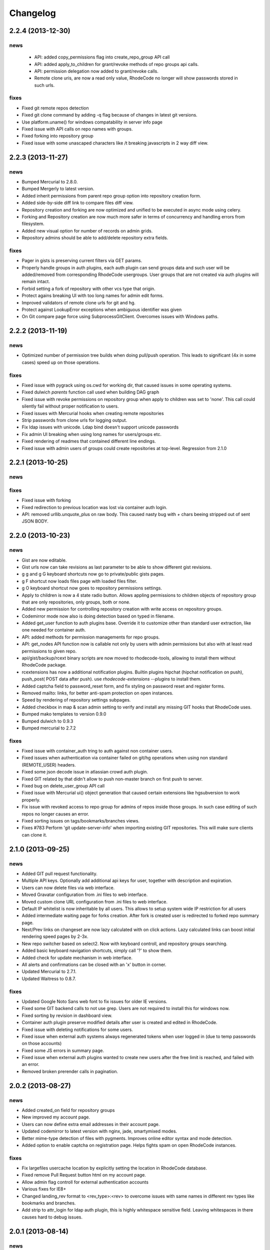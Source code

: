 .. _changelog:

=========
Changelog
=========

2.2.4 (**2013-12-30**)
----------------------

news
++++
 - API: added copy_permissions flag into create_repo_group API call
 - API: added apply_to_children for grant/revoke methods of repo groups api calls.
 - API: permission delegation now added to grant/revoke calls.
 - Remote clone uris, are now a read only value, RhodeCode no longer will
   show passwords stored in such urls.

fixes
+++++

- Fixed git remote repos detection
- Fixed git clone command by adding -q flag because of changes in latest
  git versions.
- Use platform.uname() for windows compatability in server info page
- Fixed issue with API calls on repo names with groups.
- Fixed forking into repository group
- Fixed issue with some unascaped characters like /t breaking javascripts in
  2 way diff view.


2.2.3 (**2013-11-27**)
----------------------

news
++++

- Bumped Mercurial to 2.8.0.
- Bumped Mergerly to latest version.
- Added inherit permissions from parent repo group option into repository
  creation form.
- Added side-by-side diff link to compare files diff view.
- Repository creation and forking are now optimized and unified to be
  executed in async mode using celery.
- Forking and Repository creation are now much more safer in terms of
  concurrency and handling errors from filesystem.
- Added new visual option for number of records on admin grids.
- Repository admins should be able to add/delete repository extra fields.

fixes
+++++

- Pager in gists is preserving current filters via GET params.
- Properly handle groups in auth plugins, each auth plugin can send groups data
  and such user will be added/removed from corresponding RhodeCode usergroups.
  User groups that are not created via auth plugins will remain intact.
- Forbid setting a fork of repository with other vcs type that origin.
- Protect agains breaking UI with too long names for admin edit forms.
- Improved validators of remote clone urls for git and hg.
- Protect against LookupError exceptions when ambiguous identifier was given
- On Git compare page force using SubprocessGitClient. Overcomes issues with
  Windows paths.


2.2.2 (**2013-11-19**)
----------------------

news
++++

- Optimized number of permission tree builds when doing pull/push operation. This
  leads to significant (4x in some cases) speed up on those operations.

fixes
+++++

- Fixed issue with pygrack using os.cwd for working dir, that caused issues in
  some operating systems.
- Fixed dulwich `parents` function call used when building DAG graph
- Fixed issue with revoke permissions on repository group when apply
  to children was set to 'none'. This call could silently fail without proper
  notification to users.
- Fixed issues with Mercurial hooks when creating remote repositories
- Strip passwords from clone urls for logging output.
- Fix ldap issues with unicode. Ldap bind doesn't support unicode passwords
- Fix admin UI breaking when using long names for users/groups etc.
- Fixed rendering of readmes that contained different line endings.
- Fixed issue with admin users of groups could create repositories at top-level.
  Regression from 2.1.0


2.2.1 (**2013-10-25**)
----------------------

news
++++

fixes
+++++

- Fixed issue with forking
- Fixed redirection to previous location was lost via container auth login.
- API: removed urllib.unquote_plus on raw body. This caused
  nasty bug with `+` chars beeing stripped out of sent JSON BODY.


2.2.0 (**2013-10-23**)
----------------------

news
++++

- Gist are now editable.
- Gist urls now can take revisions as last parameter to be able to show different
  gist revisions.
- g g and g G keyboard shortcuts now go to private/public gists pages.
- g F shortcut now loads files page with loaded files filter.
- g O keyboard shortcut now goes to repository permissions settings.
- Apply to children is now a 4 state radio button. Allows appling permissions
  to children objects of repository group that are only repositories,
  only groups, both or none.
- Added new permission for controlling repository creation with write
  access on repository groups.
- Codemirror mode now also is doing detection based on typed in filename.
- Added get_user function to auth plugins base. Override it to customize
  other than standard user extraction, like one needed for container auth.
- API: added methods for permission managements for repo groups.
- API: get_nodes API function now is callable not only by users with admin
  permissions but also with at least read permissions to given repo.
- api/gist/backup/rcext binary scripts are now moved to rhodecode-tools,
  allowing to install them without RhodeCode package.
- rcextensions has now a additional notification plugins. Builtin plugins
  hipchat (hipchat notification on push), push_post( POST data after push).
  use `rhodecode-extensions --plugins` to install them.
- Added captcha field to password_reset form, and fix styling on
  password reset and register forms.
- Removed mailto: links, for better anti-spam protection on open instances.
- Speed by rendering of repository settings subpages.
- Added checkbox in map & scan admin setting to verify and install any missing
  GIT hooks that RhodeCode uses.
- Bumped mako templates to version 0.9.0
- Bumped dulwich to 0.9.3
- Bumped mercurial to 2.7.2

fixes
+++++

- Fixed issue with container_auth tring to auth against non container users.
- Fixed issues when authentication via container failed on git/hg operations when
  using non standard (REMOTE_USER) headers.
- Fixed some json decode issue in atlassian crowd auth plugin.
- Fixed GIT related by that didn't allow to push non-master branch on first push
  to server.
- Fixed bug on delete_user_group API call
- Fixed issue with Mercurial ui() object generation that caused certain
  extensions like hgsubversion to work properly.
- Fix issue with revoked access to repo group for admins of repos inside those
  groups. In such case editing of such repos no longer causes an error.
- Fixed sorting issues on tags/bookmarks/branches views.
- Fixes  #783 Perform 'git update-server-info' when importing existing GIT
  repositories. This will make sure clients can clone it.


2.1.0 (**2013-09-25**)
----------------------

news
++++

- Added GIT pull request functionality.
- Multiple API keys. Optionally add additional api keys for user, together with
  description and expiration.
- Users can now delete files via web interface.
- Moved Gravatar configuration from .ini files to web interface.
- Moved custom clone URL configuration from .ini files to web interface.
- Default IP whitelist is now inheritable by all users. This allows to setup
  system wide IP restriction for all users
- Added intermediate waiting page for forks creation. After fork is created
  user is redirected to forked repo summary page.
- Next/Prev links on changeset are now lazy calculated with on click actions.
  Lazy calculated links can boost initial rendering speed pages by 2-3x.
- New repo switcher based on select2. Now with keyboard controll, and
  repository groups searching.
- Added basic keyboard navigation shortcuts, simply call '?' to show them.
- Added check for update mechanism in web interface.
- All alerts and confirmations can be closed with an 'x' button in corner.
- Updated Mercurial to 2.7.1.
- Updated Waitress to 0.8.7.

fixes
+++++

- Updated Google Noto Sans web font to fix issues for older IE versions.
- Fixed some GIT backend calls to not use grep. Users are not required to
  install this for windows now.
- Fixed sorting by revision in dashboard view.
- Container auth plugin preserve modified details after user is created and edited
  in RhodeCode.
- Fixed issue with deleting notifications for some users.
- Fixed issue when external auth systems always regenerated tokens when user
  logged in (due to temp passwords on those accounts)
- Fixed some JS errors in summary page.
- Fixed issue when external auth plugins wanted to create new users after the
  free limit is reached, and failed with an error.
- Removed broken prerender calls in pagination.


2.0.2 (**2013-08-27**)
----------------------

news
++++

- Added created_on field for repository groups
- New improved my account page.
- Users can now define extra email addresses in their account page.
- Updated codemirror to latest version with nginx, jade, smartymixed modes.
- Better mime-type detection of files with pygments. Improves online editor
  syntax and mode detection.
- Added option to enable captcha on registration page. Helps fights spam on
  open RhodeCode instances.

fixes
+++++

- Fix largefiles usercache location by explicitly setting the location in
  RhodeCode database.
- Fixed remove Pull Request button html on my account page.
- Allow admin flag controll for external authentication accounts
- Various fixes for IE8+
- Changed landing_rev format to <rev_type>:<rev> to overcome issues with same
  names in different rev types like bookmarks and branches.
- Add strip to attr_login for ldap auth plugin, this is highly whitespace
  sensitive field. Leaving whitespaces in there causes hard to debug issues.


2.0.1 (**2013-08-14**)
----------------------

news
++++

- Create Pull-request button is visible for all logged in users, not only those
  with create repo permission set.
- New UI on repository groups, now consistent with other views.
- UI improvements on Pull request reviewers.
- Repository admin can also revoke reviewers from pull requests.
- Allowed super admins to directly edit groups/users from permission box.

fixes
+++++

- Fixed download button size.
- Fixed empty dot occuring on page titles when no site customiation was set.
- Fixed issue #893, some static resources were called without url() leading
  to bad address when used with proxy-prefix.
- Fixed missing extern values from user forms.
- Fixed one git call in pygrack that defaulted to hardcoded 'git' instead of
  customized path from RhodeCode settings.
- Fixed issue with html on revoke buttons on pull request reviewers.
- Fixed all occurences of bad permission check that didn't allow repository admins to
  do certain actions. Only global admins could run them.
- Fixed gist url filtering for public gists.
- Newly registered users now default to 'rhodecode' as authentication type.
- Bumped Waitress version that allows setting `asyncore_use_poll` in settings
  to overcome 1024 open sockets limit with default `select()` implementation.


2.0.0 (**2013-08-07**)
----------------------

news
++++

- Renamed to RhodeCode Enterprise.
- New UI based on font icons.
- Pluggable Auth system
- Extended API methods. **Please check latest docs for API CHANGES**
- Changed buttons to bootstrap + flat design.
- Only one most important button is green in a page.
- Capitalized labels.
- Reduced size of summary page info.
- Moved statistics to dedicated page for consistent summary view.
- New filtered and styled select fields using select2 widget.
  Select fields with bigger ammount of data are lazy loaded for performance.
- Implemented separate compare page for easy comparing changesets between
  revisions, tags and bookmarks.
- Repository, repository groups, users and users groups pages are now using
  same data_table rendered for consistency. All are now sortable with a special filter box.
- Small improvements on pull requests

fixes
+++++


1.7.2 (**2013-07-XX**)
----------------------

news
++++

- Added handling of copied files in diffs
- Implemented issue #387 side-by-side diffs view
- Added option to specify other than official bugtracker url to post issues
  with RhodeCode.
- Markdown renderer now uses github flavored syntax with a better newline handling
- Added User pre-create, create and delete hooks for rcextensions.
- Branch selectors: show closed branches too for Mercurial
- Updated codemirror to latest version and added syntax coloring dropdown for
  various languages CodeMirror supports
- Added --no-public-access / --public-access flags into setup-rhodecode
  command to enable setup without public access
- Various small updates to pull requests
- Bumped Mercurial version to latest
- Diffs view doesn't show content of delete files anymore.

fixes
+++++

- Added missing __get_cs_or_redirect method for file history.
  Fixes issue with displaying a history of file that is not present at tip.
- Pull request: urlify description and fix javascript injection
- Fixed some missing IP extraction for action logger
- Fixed bug with log_delete hook didn't properly store
  user who triggered delete action
- Fixed show as raw link for private gists
- Fixes issue #860. IMC web commits poisoned caches when they failed with commit.
- Fixes issue #856 file upload >1000 bytes on windows throws exception.


1.7.1 (**2013-06-13**)
----------------------

news
++++

- Apply to children flag on repository group also adds users to private
  repositories, this is now consistent with user groups. Private repos default
  permissions are not affected by apply to children flag.
- Removed unionrepo code as it's part of Mercurial 2.6
- RhodeCode accepts now read only paths for serving repositories.

fixes
+++++

- Fixed issues with how mysql handles float values. Caused gists with
  expiration dates not work properly on mysql.
- Fixed issue with ldap enable/disable flag


1.7.0 (**2013-06-08**)
----------------------

news
++++

- Manage User’s Groups(teams): create, delete, rename, add/remove users inside.
  by delegated user group admins.
- Implemented simple Gist functionality.
- External authentication got special flag to controll user activation.
- Created whitelist for API access. Each view can now be accessed by api_key
  if added to whitelist.
- Added dedicated file history page.
- Added compare option into bookmarks
- Improved diff display for binary files and renames.
- Archive downloading are now stored in main action journal.
- Switch gravatar to always use ssl.
- Implements #842 RhodeCode version disclosure.
- Allow underscore to be the optionally first character of username.

fixes
+++++

- #818: Bookmarks Do Not Display on Changeset View.
- Fixed default permissions population during upgrades.
- Fixed overwrite default user group permission flag.
- Fixed issue with h.person() function returned prematurly giving only email
  info from changeset metadata.
- get_changeset uses now mercurial revrange to filter out branches.
  Switch to branch it's around 20% faster this way.
- Fixed some issues with paginators on chrome.
- Forbid changing of repository type.
- Adde missing permission checks in list of forks in repository settings.
- Fixes #834 hooks error on remote pulling.
- Fixes issues #849. Web Commits functionality failed for non-ascii files.
- Fixed #850. Whoosh indexer should use the default revision when doing index.
- Fixed #851 and #563 make-index crashes on non-ascii files.
- Fixes #852, flash messages had issies with non-ascii messages


1.6.0 (**2013-05-12**)
----------------------

news
++++

fixes
+++++

- #818: Bookmarks Do Not Display on Changeset View
- Fixed issue with forks form errors rendering
- #819 review status is showed in the main changelog
- Permission update function is idempotent, and doesn't override default
  permissions when doing upgrades
- Fixed some unicode problems with git file path
- Fixed broken handling of adding an htsts headers.
- Fixed redirection loop on changelog for empty repository
- Fixed issue with web-editor that didn't preserve executable bit
  after editing files


1.6.0rc1 (**2013-04-07**)
-------------------------

news
++++

 - Redesign UI, with lots of small improvements.
 - Group management delegation. Group admin can manage a group, and repos
   under it, admin can create child groups inside group he manages.
 - Repository extra fields. Optional unlimited extra fields can be defined for
   each repository to store custom data.
 - API get_repo call includes repo followers now.
 - Large amounts of improvements in pull requests.
 - #734 repo switcher is available in all pages.
 - #733 API invalidate_cache function.
 - Added option to turn on HSTS headers when using SSL.
 - #83 show repo size on summary page.
 - #745 added show full diff link into to big diff message.
 - Deprecated RSS links - ATOM is the present and the future.
 - Add option to define custom lexers for custom extensions for code highlight
   in rcextension module.
 - Git executable is now configurable via .ini files.
 - #689 repositories now has optional detach/delete option for connected forks.
 - Obfuscate password when cloning a remote repo with credentials.
 - #788 tarball cache. zip or compressed tarballs can be optionally cached for
   faster serving.
 - Speed up of last_changeset extraction in VCS.
 - API get_locks function.
 - Configurable HTTP codes for repository locking.
 - Possible to use closed branches in ?branch= in changelog.
 - Linaro's ldap sync scripts.
 - #797 git refs filter is now configurable via .ini file.
 - New ishell paster command for easier administrative tasks.

fixes
+++++

 - #654 switch to handles `/` in branch/tag/bookmark names.
 - #572 moved out password reset tasks from celery.
 - #730 filter out repo groups choices to only ones that you have write+ access.
 - #462 disable file editing when not on branch head.
 - #731 update-repoinfo sometimes failed to update data when changesets were
   initial commits.
 - #749,#805 and #516 Removed duplication of repo settings for rhodecode admins
   and repo admins.
 - Global permission update with "overwrite existing settings" shouldn't
   override private repositories.
 - #642 added recursion limit for stats gathering.
 - #739 Delete/Edit repositories should only point to admin links if the user
   is an super admin.
 - Fixed escaping of html in "patch" view for GIT repos.
 - #747 load changeset cache after forking to refresh lightweight dashboard caches.
 - Quick repo list: public/private icon control should only control icons,
   not repo visibility.
 - #746 UnicodeDedode errors on feed controllers.
 - #756 cleanup repos didn't properly compose paths of repos to be cleaned up.
 - #763 gravatar helper function should fallback into default image if somehow
   email provided is empty.
 - Fixes #762, LDAP and container created users are now activated based on
   the registration settings in permissions.
 - Cleanup would recurse into every leaf and could thus not be used on lots of
   large repositories.
 - Better detection of deleting groups with subgroups inside.
 - Fixed issue with renaming repos group together with changing parents with
   multiple nested trees.
 - #594 web interface file committing executes push hooks.
 - Disallow cloning from different URI's that http[s]/svn/git/hg.
 - Handling of RhodeCode extra params in consistent way.
 - Don't normalize path if it's empty on adding a file through web interface.
 - #808 missing changesets and files should return 404 not redirect
 - #809 added url quote in clone url.
 - Fixed issues with importing non-ascii repo names.
 - Automatically assign instance_id for host and process if it has been set to *
 - Fixed multiple IP addresses in each of extracted IP.
 - Lot of other small bug fixes and improvements.


1.5.4 (**2013-03-13**)
----------------------

news
++++


fixes
+++++

- fixed webtest dependency issues
- fixed issues with celery tasks for password reset
- fixed #763 gravatar helper function should fallback into default image
  if email is empty
- fixes #762 user global activation flag is also respected for LDAP created
  accounts
- use password obfuscate when clonning a remote repo with credentials inside
- fixed issue with renaming repository group together with changing parents
- disallow cloning from file:/// URIs
- handle all cases with multiple IP addresses in proxy headers


1.5.3 (**2013-02-12**)
----------------------

news
++++

- IP restrictions now also enabled for IPv6

fixes
+++++

- fixed issues with private checkbox not always working
- fixed #746 unicodeDedode errors on feed controllers
- fixes issue #756 cleanup repos didn't properly compose paths of repos to be cleaned up.
- fixed cache invalidation issues together with vcs_full_cache option
- repo scan should skip directories with starting with '.'
- fixes for issue #731, update-repoinfo sometimes failed to update data when changesets
  were initial commits
- recursive mode of setting permission skips private repositories


1.5.2 (**2013-01-14**)
----------------------

news
++++

- IP restrictions for users. Each user can get a set of whitelist IP+mask for
  extra protection. Useful for buildbots etc.
- added full last changeset info to lightweight dashboard. lightweight dashboard
  is now fully functional replacement of original dashboard.
- implemented certain API calls for non-admin users.
- enabled all Markdown Extra plugins
- implemented #725 Pull Request View - Show origin repo URL
- show comments from pull requests into associated changesets

fixes
+++++

- update repoinfo script is more failsafe
- fixed #687  Lazy loaded tooltip bug with simultaneous ajax requests
- fixed #691: Notifications for pull requests: move link to top for better
  readability
- fixed #699: fix missing fork docs for API
- fixed #693 Opening changeset from pull request fails
- fixed #710 File view stripping empty lines from beginning and end of file
- fixed issues with getting repos by path on windows, caused GIT hooks to fail
- fixed issues with groups paginator on main dashboard
- improved fetch/pull command for git repos, now pulling all refs
- fixed issue #719 Journal revision ID tooltip AJAX query path is incorrect
  when running in a subdir
- fixed issue #702 API methods without arguments fail when "args":null
- set the status of changesets initially on pull request. Fixes issues #690 and #587


1.5.1 (**2012-12-13**)
----------------------

news
++++

- implements #677: Don't allow to close pull requests when they are
  under-review status
- implemented #670 Implementation of Roles in Pull Request

fixes
+++++

- default permissions can get duplicated after migration
- fixed changeset status labels, they now select radio buttons
- #682 translation difficult for multi-line text
- #683 fixed difference between messages about not mapped repositories
- email: fail nicely when no SMTP server has been configured


1.5.0 (**2012-12-12**)
----------------------

news
++++

- new rewritten from scratch diff engine. 10x faster in edge cases. Handling
  of file renames, copies, change flags and binary files
- added lightweight dashboard option. ref #500. New version of dashboard
  page that doesn't use any VCS data and is super fast to render. Recommended
  for large amount of repositories.
- implements #648 write Script for updating last modification time for
  lightweight dashboard
- implemented compare engine for git repositories.
- LDAP failover, option to specify multiple servers
- added Errormator and Sentry support for monitoring RhodeCode
- implemented #628: Pass server URL to rc-extensions hooks
- new tooltip implementation - added lazy loading of changesets from journal
  pages. This can significantly improve speed of rendering the page
- implements #632,added branch/tag/bookmarks info into feeds
  added changeset link to body of message
- implemented #638 permissions overview to groups
- implements #636, lazy loading of history and authors to speed up source
  pages rendering
- implemented #647, option to pass list of default encoding used to
  encode to/decode from unicode
- added caching layer into RSS/ATOM feeds.
- basic implementation of cherry picking changesets for pull request, ref #575
- implemented #661 Add option to include diff in RSS feed
- implemented file history page for showing detailed changelog for a given file
- implemented #663 Admin/permission: specify default repogroup perms
- implemented #379 defaults settings page for creation of repositories, locking
  statistics, downloads, repository type
- implemented #210 filtering of admin journal based on Whoosh Query language
- added parents/children links in changeset viewref #650

fixes
+++++

- fixed git version checker
- #586 patched basic auth handler to fix issues with git behind proxy
- #589 search urlgenerator didn't properly escape special characters
- fixed issue #614 Include repo name in delete confirmation dialog
- fixed #623: Lang meta-tag doesn't work with C#/C++
- fixes #612 Double quotes to Single quotes result in bad html in diff
- fixes #630 git statistics do too much work making them slow.
- fixes #625 Git-Tags are not displayed in Shortlog
- fix for issue #602, enforce str when setting mercurial UI object.
  When this is used together with mercurial internal translation system
  it can lead to UnicodeDecodeErrors
- fixes #645 Fix git handler when doing delete remote branch
- implements #649 added two seperate method for author and committer to VCS
  changeset class switch author for git backed to be the real author not committer
- fix issue #504 RhodeCode is showing different versions of README on
  different summary page loads
- implemented #658 Changing username in LDAP-Mode should not be allowed.
- fixes #652 switch to generator approach when doing file annotation to prevent
  huge memory consumption
- fixes #666 move lockkey path location to cache_dir to ensure this path is
  always writable for rhodecode server
- many more small fixes and improvements
- fixed issues with recursive scans on removed repositories that could take
  long time on instance start


1.4.4 (**2012-10-08**)
----------------------

news
++++

- obfuscate db password in logs for engine connection string
- #574 Show pull request status also in shortlog (if any)
- remember selected tab in my account page
- Bumped mercurial version to 2.3.2
- #595 rcextension hook for repository delete

fixes
+++++

- Add git version detection to warn users that Git used in system is to
  old. Ref #588 - also show git version in system details in settings page
- fixed files quick filter links
- #590 Add GET flag that controls the way the diff are generated, for pull
  requests we want to use non-bundle based diffs, That are far better for
  doing code reviews. The /compare url still uses bundle compare for full
  comparison including the incoming changesets
- Fixed #585, checks for status of revision where to strict, and made
  opening pull request with those revision impossible due to previously set
  status. Checks now are made also for the repository.
- fixes #591 git backend was causing encoding errors when handling binary
  files - added a test case for VCS lib tests
- fixed #597 commits in future get negative age.
- fixed #598 API docs methods had wrong members parameter as returned data


1.4.3 (**2012-09-28**)
----------------------

news
++++

- #558 Added config file to hooks extra data
- bumped mercurial version to 2.3.1
- #518 added possibility of specifying multiple patterns for issues
- update codemirror to latest version

fixes
+++++

- fixed #570 explicit user group permissions can overwrite owner permissions
- fixed #578 set proper PATH with current Python for Git
  hooks to execute within same Python as RhodeCode
- fixed issue with Git bare repos that ends with .git in name


1.4.2 (**2012-09-12**)
----------------------

news
++++

- added option to menu to quick lock/unlock repository for users that have
  write access to
- Implemented permissions for writing to repo
  groups. Now only write access to group allows to create a repostiory
  within that group
- #565 Add support for {netloc} and {scheme} to alternative_gravatar_url
- updated translation for zh_CN

fixes
+++++

- fixed visual permissions check on repository groups inside groups
- fixed issues with non-ascii search terms in search, and indexers
- fixed parsing of page number in GET parameters
- fixed issues with generating pull-request overview for repos with
  bookmarks and tags, also preview doesn't loose chosen revision from
  select dropdown


1.4.1 (**2012-09-07**)
----------------------

news
++++

- always put a comment about code-review status change even if user send
  empty data
- modified_on column saves repository update and it's going to be used
  later for light version of main page ref #500
- pull request notifications send much nicer emails with details about pull
  request
- #551 show breadcrumbs in summary view for repositories inside a group

fixes
+++++

- fixed migrations of permissions that can lead to inconsistency.
  Some users sent feedback that after upgrading from older versions issues
  with updating default permissions occurred. RhodeCode detects that now and
  resets default user permission to initial state if there is a need for that.
  Also forces users to set the default value for new forking permission.
- #535 improved apache wsgi example configuration in docs
- fixes #550 mercurial repositories comparision failed when origin repo had
  additional not-common changesets
- fixed status of code-review in preview windows of pull request
- git forks were not initialized at bare repos
- fixes #555 fixes issues with comparing non-related repositories
- fixes #557 follower counter always counts up
- fixed issue #560 require push ssl checkbox wasn't shown when option was
  enabled
- fixed #559
- fixed issue #559 fixed bug in routing that mapped repo names with <name>_<num> in name as
  if it was a request to url by repository ID


1.4.0 (**2012-09-03**)
----------------------

news
++++

- new codereview system
- email map, allowing users to have multiple email addresses mapped into
  their accounts
- improved git-hook system. Now all actions for git are logged into journal
  including pushed revisions, user and IP address
- changed setup-app into setup-rhodecode and added default options to it.
- new git repos are created as bare now by default
- #464 added links to groups in permission box
- #465 mentions autocomplete inside comments boxes
- #469 added --update-only option to whoosh to re-index only given list
  of repos in index
- rhodecode-api CLI client
- new git http protocol replaced buggy dulwich implementation.
  Now based on pygrack & gitweb
- Improved RSS/ATOM feeds. Discoverable by browsers using proper headers, and
  reformated based on user suggestions. Additional rss/atom feeds for user
  journal
- various i18n improvements
- #478 permissions overview for admin in user edit view
- File view now displays small gravatars off all authors of given file
- Implemented landing revisions. Each repository will get landing_rev attribute
  that defines 'default' revision/branch for generating readme files
- Implemented #509, RhodeCode enforces SSL for push/pulling if requested at
  earliest possible call.
- Import remote svn repositories to mercurial using hgsubversion.
- Fixed #508 RhodeCode now has a option to explicitly set forking permissions
- RhodeCode can use alternative server for generating avatar icons
- implemented repositories locking. Pull locks, push unlocks. Also can be done
  via API calls
- #538 form for permissions can handle multiple users at once

fixes
+++++

- improved translations
- fixes issue #455 Creating an archive generates an exception on Windows
- fixes #448 Download ZIP archive keeps file in /tmp open and results
  in out of disk space
- fixes issue #454 Search results under Windows include proceeding
  backslash
- fixed issue #450. Rhodecode no longer will crash when bad revision is
  present in journal data.
- fix for issue #417, git execution was broken on windows for certain
  commands.
- fixed #413. Don't disable .git directory for bare repos on deleting
- fixed issue #459. Changed the way of obtaining logger in reindex task.
- fixed #453 added ID field in whoosh SCHEMA that solves the issue of
  reindexing modified files
- fixed #481 rhodecode emails are sent without Date header
- fixed #458 wrong count when no repos are present
- fixed issue #492 missing `\ No newline at end of file` test at the end of
  new chunk in html diff
- full text search now works also for commit messages


1.3.6 (**2012-05-17**)
----------------------

news
++++

- chinese traditional translation
- changed setup-app into setup-rhodecode and added arguments for auto-setup
  mode that doesn't need user interaction

fixes
+++++

- fixed no scm found warning
- fixed __future__ import error on rcextensions
- made simplejson required lib for speedup on JSON encoding
- fixes #449 bad regex could get more than revisions from parsing history
- don't clear DB session when CELERY_EAGER is turned ON


1.3.5 (**2012-05-10**)
----------------------

news
++++

- use ext_json for json module
- unified annotation view with file source view
- notification improvements, better inbox + css
- #419 don't strip passwords for login forms, make rhodecode
  more compatible with LDAP servers
- Added HTTP_X_FORWARDED_FOR as another method of extracting
  IP for pull/push logs. - moved all to base controller
- #415: Adding comment to changeset causes reload.
  Comments are now added via ajax and doesn't reload the page
- #374 LDAP config is discarded when LDAP can't be activated
- limited push/pull operations are now logged for git in the journal
- bumped mercurial to 2.2.X series
- added support for displaying submodules in file-browser
- #421 added bookmarks in changelog view

fixes
+++++

- fixed dev-version marker for stable when served from source codes
- fixed missing permission checks on show forks page
- #418 cast to unicode fixes in notification objects
- #426 fixed mention extracting regex
- fixed remote-pulling for git remotes remopositories
- fixed #434: Error when accessing files or changesets of a git repository
  with submodules
- fixed issue with empty APIKEYS for users after registration ref. #438
- fixed issue with getting README files from git repositories


1.3.4 (**2012-03-28**)
----------------------

news
++++

- Whoosh logging is now controlled by the .ini files logging setup
- added clone-url into edit form on /settings page
- added help text into repo add/edit forms
- created rcextensions module with additional mappings (ref #322) and
  post push/pull/create repo hooks callbacks
- implemented #377 Users view for his own permissions on account page
- #399 added inheritance of permissions for user group on repository groups
- #401 repository group is automatically pre-selected when adding repos
  inside a repository group
- added alternative HTTP 403 response when client failed to authenticate. Helps
  solving issues with Mercurial and LDAP
- #402 removed group prefix from repository name when listing repositories
  inside a group
- added gravatars into permission view and permissions autocomplete
- #347 when running multiple RhodeCode instances, properly invalidates cache
  for all registered servers

fixes
+++++

- fixed #390 cache invalidation problems on repos inside group
- fixed #385 clone by ID url was loosing proxy prefix in URL
- fixed some unicode problems with waitress
- fixed issue with escaping < and > in changeset commits
- fixed error occurring during recursive group creation in API
  create_repo function
- fixed #393 py2.5 fixes for routes url generator
- fixed #397 Private repository groups shows up before login
- fixed #396 fixed problems with revoking users in nested groups
- fixed mysql unicode issues + specified InnoDB as default engine with
  utf8 charset
- #406 trim long branch/tag names in changelog to not break UI


1.3.3 (**2012-03-02**)
----------------------

news
++++


fixes
+++++

- fixed some python2.5 compatibility issues
- fixed issues with removed repos was accidentally added as groups, after
  full rescan of paths
- fixes #376 Cannot edit user (using container auth)
- fixes #378 Invalid image urls on changeset screen with proxy-prefix
  configuration
- fixed initial sorting of repos inside repo group
- fixes issue when user tried to resubmit same permission into user/user_groups
- bumped beaker version that fixes #375 leap error bug
- fixed raw_changeset for git. It was generated with hg patch headers
- fixed vcs issue with last_changeset for filenodes
- fixed missing commit after hook delete
- fixed #372 issues with git operation detection that caused a security issue
  for git repos


1.3.2 (**2012-02-28**)
----------------------

news
++++


fixes
+++++

- fixed git protocol issues with repos-groups
- fixed git remote repos validator that prevented from cloning remote git repos
- fixes #370 ending slashes fixes for repo and groups
- fixes #368 improved git-protocol detection to handle other clients
- fixes #366 When Setting Repository Group To Blank Repo Group Wont Be
  Moved To Root
- fixes #371 fixed issues with beaker/sqlalchemy and non-ascii cache keys
- fixed #373 missing cascade drop on user_group_to_perm table


1.3.1 (**2012-02-27**)
----------------------

news
++++


fixes
+++++

- redirection loop occurs when remember-me wasn't checked during login
- fixes issues with git blob history generation
- don't fetch branch for git in file history dropdown. Causes unneeded slowness


1.3.0 (**2012-02-26**)
----------------------

news
++++

- code review, inspired by github code-comments
- #215 rst and markdown README files support
- #252 Container-based and proxy pass-through authentication support
- #44 branch browser. Filtering of changelog by branches
- mercurial bookmarks support
- new hover top menu, optimized to add maximum size for important views
- configurable clone url template with possibility to specify  protocol like
  ssh:// or http:// and also manually alter other parts of clone_url.
- enabled largefiles extension by default
- optimized summary file pages and saved a lot of unused space in them
- #239 option to manually mark repository as fork
- #320 mapping of commit authors to RhodeCode users
- #304 hashes are displayed using monospace font
- diff configuration, toggle white lines and context lines
- #307 configurable diffs, whitespace toggle, increasing context lines
- sorting on branches, tags and bookmarks using YUI datatable
- improved file filter on files page
- implements #330 api method for listing nodes ar particular revision
- #73 added linking issues in commit messages to chosen issue tracker url
  based on user defined regular expression
- added linking of changesets in commit messages
- new compact changelog with expandable commit messages
- firstname and lastname are optional in user creation
- #348 added post-create repository hook
- #212 global encoding settings is now configurable from .ini files
- #227 added repository groups permissions
- markdown gets codehilite extensions
- new API methods, delete_repositories, grante/revoke permissions for groups
  and repos


fixes
+++++

- rewrote dbsession management for atomic operations, and better error handling
- fixed sorting of repo tables
- #326 escape of special html entities in diffs
- normalized user_name => username in api attributes
- fixes #298 ldap created users with mixed case emails created conflicts
  on saving a form
- fixes issue when owner of a repo couldn't revoke permissions for users
  and groups
- fixes #271 rare JSON serialization problem with statistics
- fixes #337 missing validation check for conflicting names of a group with a
  repository group
- #340 fixed session problem for mysql and celery tasks
- fixed #331 RhodeCode mangles repository names if the a repository group
  contains the "full path" to the repositories
- #355 RhodeCode doesn't store encrypted LDAP passwords


1.2.5 (**2012-01-28**)
----------------------

news
++++

fixes
+++++

- #340 Celery complains about MySQL server gone away, added session cleanup
  for celery tasks
- #341 "scanning for repositories in None" log message during Rescan was missing
  a parameter
- fixed creating archives with subrepos. Some hooks were triggered during that
  operation leading to crash.
- fixed missing email in account page.
- Reverted Mercurial to 2.0.1 for windows due to bug in Mercurial that makes
  forking on windows impossible


1.2.4 (**2012-01-19**)
----------------------

news
++++

- RhodeCode is bundled with mercurial series 2.0.X by default, with
  full support to largefiles extension. Enabled by default in new installations
- #329 Ability to Add/Remove Groups to/from a Repository via AP
- added requires.txt file with requirements

fixes
+++++

- fixes db session issues with celery when emailing admins
- #331 RhodeCode mangles repository names if the a repository group
  contains the "full path" to the repositories
- #298 Conflicting e-mail addresses for LDAP and RhodeCode users
- DB session cleanup after hg protocol operations, fixes issues with
  `mysql has gone away` errors
- #333 doc fixes for get_repo api function
- #271 rare JSON serialization problem with statistics enabled
- #337 Fixes issues with validation of repository name conflicting with
  a group name. A proper message is now displayed.
- #292 made ldap_dn in user edit readonly, to get rid of confusion that field
  doesn't work
- #316 fixes issues with web description in hgrc files


1.2.3 (**2011-11-02**)
----------------------

news
++++

- added option to manage repository group for non admin users
- added following API methods for get_users, create_user, get_users_groups,
  get_users_group, create_users_group, add_user_to_users_groups, get_repos,
  get_repo, create_repo, add_user_to_repo
- implements #237 added password confirmation for my account
  and admin edit user.
- implements #291 email notification for global events are now sent to all
  administrator users, and global config email.

fixes
+++++

- added option for passing auth method for smtp mailer
- #276 issue with adding a single user with id>10 to usergroups
- #277 fixes windows LDAP settings in which missing values breaks the ldap auth
- #288 fixes managing of repos in a group for non admin user


1.2.2 (**2011-10-17**)
----------------------

news
++++

- #226 repo groups are available by path instead of numerical id

fixes
+++++

- #259 Groups with the same name but with different parent group
- #260 Put repo in group, then move group to another group -> repo becomes unavailable
- #258 RhodeCode 1.2 assumes egg folder is writable (lockfiles problems)
- #265 ldap save fails sometimes on converting attributes to booleans,
  added getter and setter into model that will prevent from this on db model level
- fixed problems with timestamps issues #251 and #213
- fixes #266 RhodeCode allows to create repo with the same name and in
  the same parent as group
- fixes #245 Rescan of the repositories on Windows
- fixes #248 cannot edit repos inside a group on windows
- fixes #219 forking problems on windows


1.2.1 (**2011-10-08**)
----------------------

news
++++


fixes
+++++

- fixed problems with basic auth and push problems
- gui fixes
- fixed logger


1.2.0 (**2011-10-07**)
----------------------

news
++++

- implemented #47 repository groups
- implemented #89 Can setup google analytics code from settings menu
- implemented #91 added nicer looking archive urls with more download options
  like tags, branches
- implemented #44 into file browsing, and added follow branch option
- implemented #84 downloads can be enabled/disabled for each repository
- anonymous repository can be cloned without having to pass default:default
  into clone url
- fixed #90 whoosh indexer can index chooses repositories passed in command
  line
- extended journal with day aggregates and paging
- implemented #107 source code lines highlight ranges
- implemented #93 customizable changelog on combined revision ranges -
  equivalent of githubs compare view
- implemented #108 extended and more powerful LDAP configuration
- implemented #56 user groups
- major code rewrites optimized codes for speed and memory usage
- raw and diff downloads are now in git format
- setup command checks for write access to given path
- fixed many issues with international characters and unicode. It uses utf8
  decode with replace to provide less errors even with non utf8 encoded strings
- #125 added API KEY access to feeds
- #109 Repository can be created from external Mercurial link (aka. remote
  repository, and manually updated (via pull) from admin panel
- beta git support - push/pull server + basic view for git repos
- added followers page and forks page
- server side file creation (with binary file upload interface)
  and edition with commits powered by codemirror
- #111 file browser file finder, quick lookup files on whole file tree
- added quick login sliding menu into main page
- changelog uses lazy loading of affected files details, in some scenarios
  this can improve speed of changelog page dramatically especially for
  larger repositories.
- implements #214 added support for downloading subrepos in download menu.
- Added basic API for direct operations on rhodecode via JSON
- Implemented advanced hook management

fixes
+++++

- fixed file browser bug, when switching into given form revision the url was
  not changing
- fixed propagation to error controller on simplehg and simplegit middlewares
- fixed error when trying to make a download on empty repository
- fixed problem with '[' chars in commit messages in journal
- fixed #99 Unicode errors, on file node paths with non utf-8 characters
- journal fork fixes
- removed issue with space inside renamed repository after deletion
- fixed strange issue on formencode imports
- fixed #126 Deleting repository on Windows, rename used incompatible chars.
- #150 fixes for errors on repositories mapped in db but corrupted in
  filesystem
- fixed problem with ascendant characters in realm #181
- fixed problem with sqlite file based database connection pool
- whoosh indexer and code stats share the same dynamic extensions map
- fixes #188 - relationship delete of repo_to_perm entry on user removal
- fixes issue #189 Trending source files shows "show more" when no more exist
- fixes issue #197 Relative paths for pidlocks
- fixes issue #198 password will require only 3 chars now for login form
- fixes issue #199 wrong redirection for non admin users after creating a repository
- fixes issues #202, bad db constraint made impossible to attach same group
  more than one time. Affects only mysql/postgres
- fixes #218 os.kill patch for windows was missing sig param
- improved rendering of dag (they are not trimmed anymore when number of
  heads exceeds 5)


1.1.8 (**2011-04-12**)
----------------------

news
++++

- improved windows support

fixes
+++++

- fixed #140 freeze of python dateutil library, since new version is python2.x
  incompatible
- setup-app will check for write permission in given path
- cleaned up license info issue #149
- fixes for issues #137,#116 and problems with unicode and accented characters.
- fixes crashes on gravatar, when passed in email as unicode
- fixed tooltip flickering problems
- fixed came_from redirection on windows
- fixed logging modules, and sql formatters
- windows fixes for os.kill issue #133
- fixes path splitting for windows issues #148
- fixed issue #143 wrong import on migration to 1.1.X
- fixed problems with displaying binary files, thanks to Thomas Waldmann
- removed name from archive files since it's breaking ui for long repo names
- fixed issue with archive headers sent to browser, thanks to Thomas Waldmann
- fixed compatibility for 1024px displays, and larger dpi settings, thanks to
  Thomas Waldmann
- fixed issue #166 summary pager was skipping 10 revisions on second page


1.1.7 (**2011-03-23**)
----------------------

news
++++

fixes
+++++

- fixed (again) #136 installation support for FreeBSD


1.1.6 (**2011-03-21**)
----------------------

news
++++

fixes
+++++

- fixed #136 installation support for FreeBSD
- RhodeCode will check for python version during installation


1.1.5 (**2011-03-17**)
----------------------

news
++++

- basic windows support, by exchanging pybcrypt into sha256 for windows only
  highly inspired by idea of mantis406

fixes
+++++

- fixed sorting by author in main page
- fixed crashes with diffs on binary files
- fixed #131 problem with boolean values for LDAP
- fixed #122 mysql problems thanks to striker69
- fixed problem with errors on calling raw/raw_files/annotate functions
  with unknown revisions
- fixed returned rawfiles attachment names with international character
- cleaned out docs, big thanks to Jason Harris


1.1.4 (**2011-02-19**)
----------------------

news
++++

fixes
+++++

- fixed formencode import problem on settings page, that caused server crash
  when that page was accessed as first after server start
- journal fixes
- fixed option to access repository just by entering http://server/<repo_name>


1.1.3 (**2011-02-16**)
----------------------

news
++++

- implemented #102 allowing the '.' character in username
- added option to access repository just by entering http://server/<repo_name>
- celery task ignores result for better performance

fixes
+++++

- fixed ehlo command and non auth mail servers on smtp_lib. Thanks to
  apollo13 and Johan Walles
- small fixes in journal
- fixed problems with getting setting for celery from .ini files
- registration, password reset and login boxes share the same title as main
  application now
- fixed #113: to high permissions to fork repository
- fixed problem with '[' chars in commit messages in journal
- removed issue with space inside renamed repository after deletion
- db transaction fixes when filesystem repository creation failed
- fixed #106 relation issues on databases different than sqlite
- fixed static files paths links to use of url() method


1.1.2 (**2011-01-12**)
----------------------

news
++++


fixes
+++++

- fixes #98 protection against float division of percentage stats
- fixed graph bug
- forced webhelpers version since it was making troubles during installation


1.1.1 (**2011-01-06**)
----------------------

news
++++

- added force https option into ini files for easier https usage (no need to
  set server headers with this options)
- small css updates

fixes
+++++

- fixed #96 redirect loop on files view on repositories without changesets
- fixed #97 unicode string passed into server header in special cases (mod_wsgi)
  and server crashed with errors
- fixed large tooltips problems on main page
- fixed #92 whoosh indexer is more error proof


1.1.0 (**2010-12-18**)
----------------------

news
++++

- rewrite of internals for vcs >=0.1.10
- uses mercurial 1.7 with dotencode disabled for maintaining compatibility
  with older clients
- anonymous access, authentication via ldap
- performance upgrade for cached repos list - each repository has its own
  cache that's invalidated when needed.
- performance upgrades on repositories with large amount of commits (20K+)
- main page quick filter for filtering repositories
- user dashboards with ability to follow chosen repositories actions
- sends email to admin on new user registration
- added cache/statistics reset options into repository settings
- more detailed action logger (based on hooks) with pushed changesets lists
  and options to disable those hooks from admin panel
- introduced new enhanced changelog for merges that shows more accurate results
- new improved and faster code stats (based on pygments lexers mapping tables,
  showing up to 10 trending sources for each repository. Additionally stats
  can be disabled in repository settings.
- gui optimizations, fixed application width to 1024px
- added cut off (for large files/changesets) limit into config files
- whoosh, celeryd, upgrade moved to paster command
- other than sqlite database backends can be used

fixes
+++++

- fixes #61 forked repo was showing only after cache expired
- fixes #76 no confirmation on user deletes
- fixes #66 Name field misspelled
- fixes #72 block user removal when he owns repositories
- fixes #69 added password confirmation fields
- fixes #87 RhodeCode crashes occasionally on updating repository owner
- fixes #82 broken annotations on files with more than 1 blank line at the end
- a lot of fixes and tweaks for file browser
- fixed detached session issues
- fixed when user had no repos he would see all repos listed in my account
- fixed ui() instance bug when global hgrc settings was loaded for server
  instance and all hgrc options were merged with our db ui() object
- numerous small bugfixes

(special thanks for TkSoh for detailed feedback)


1.0.2 (**2010-11-12**)
----------------------

news
++++

- tested under python2.7
- bumped sqlalchemy and celery versions

fixes
+++++

- fixed #59 missing graph.js
- fixed repo_size crash when repository had broken symlinks
- fixed python2.5 crashes.


1.0.1 (**2010-11-10**)
----------------------

news
++++

- small css updated

fixes
+++++

- fixed #53 python2.5 incompatible enumerate calls
- fixed #52 disable mercurial extension for web
- fixed #51 deleting repositories don't delete it's dependent objects


1.0.0 (**2010-11-02**)
----------------------

news
++++


fixes
+++++
- security bugfix simplehg wasn't checking for permissions on commands
  other than pull or push.
- fixed doubled messages after push or pull in admin journal
- templating and css corrections, fixed repo switcher on chrome, updated titles
- admin menu accessible from options menu on repository view
- permissions cached queries


1.0.0rc4  (**2010-10-12**)
--------------------------

news
++++


fixes
+++++
- fixed python2.5 missing simplejson imports (thanks to Jens Bäckman)
- removed cache_manager settings from sqlalchemy meta
- added sqlalchemy cache settings to ini files
- validated password length and added second try of failure on paster setup-app
- fixed setup database destroy prompt even when there was no db


1.0.0rc3 (**2010-10-11**)
-------------------------

news
++++


fixes
+++++

- fixed i18n during installation.


1.0.0rc2 (**2010-10-11**)
-------------------------

news
++++


fixes
+++++

- Disabled dirsize in file browser, it's causing nasty bug when dir renames
  occure. After vcs is fixed it'll be put back again.
- templating/css rewrites, optimized css.
